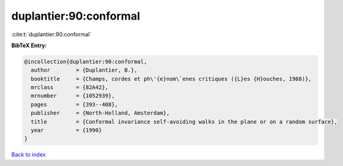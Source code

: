 duplantier:90:conformal
=======================

:cite:t:`duplantier:90:conformal`

**BibTeX Entry:**

.. code-block:: bibtex

   @incollection{duplantier:90:conformal,
     author        = {Duplantier, B.},
     booktitle     = {Champs, cordes et ph\'{e}nom\`enes critiques ({L}es {H}ouches, 1988)},
     mrclass       = {82A42},
     mrnumber      = {1052939},
     pages         = {393--408},
     publisher     = {North-Holland, Amsterdam},
     title         = {Conformal invariance self-avoiding walks in the plane or on a random surface},
     year          = {1990}
   }

`Back to index <../By-Cite-Keys.rst>`_

